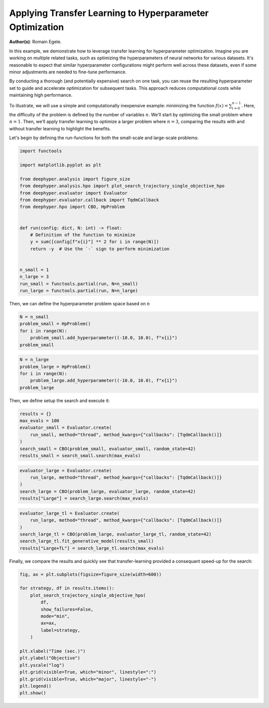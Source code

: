 
.. DO NOT EDIT.
.. THIS FILE WAS AUTOMATICALLY GENERATED BY SPHINX-GALLERY.
.. TO MAKE CHANGES, EDIT THE SOURCE PYTHON FILE:
.. "examples/plot_transfer_learning_for_hpo.py"
.. LINE NUMBERS ARE GIVEN BELOW.

.. only:: html

    .. note::
        :class: sphx-glr-download-link-note

        :ref:`Go to the end <sphx_glr_download_examples_plot_transfer_learning_for_hpo.py>`
        to download the full example code.

.. rst-class:: sphx-glr-example-title

.. _sphx_glr_examples_plot_transfer_learning_for_hpo.py:


Applying Transfer Learning to Hyperparameter Optimization
=========================================================

**Author(s)**: Romain Egele.

In this example, we demonstrate how to leverage transfer learning for hyperparameter optimization. Imagine you are working on multiple related tasks, such as optimizing the hyperparameters of neural networks for various datasets. It's reasonable to expect that similar hyperparameter configurations might perform well across these datasets, even if some minor adjustments are needed to fine-tune performance.

By conducting a thorough (and potentially expensive) search on one task, you can reuse the resulting hyperparameter set to guide and accelerate optimization for subsequent tasks. This approach reduces computational costs while maintaining high performance.

To illustrate, we will use a simple and computationally inexpensive example: minimizing the function :math:`f(x) = \sum_{i=0}^
{n-1}`. Here, the difficulty of the problem is defined by the number of variables :math:`n`. We'll start by optimizing the small problem where :math:`n=1`. Then, we’ll apply transfer learning to optimize a larger problem where :math:`n=3`, comparing the results with and without transfer learning to highlight the benefits.

Let's begin by defining the run-functions for both the small-scale and large-scale problems:

.. GENERATED FROM PYTHON SOURCE LINES 19-41

.. code-block:: Python

    import functools

    import matplotlib.pyplot as plt

    from deephyper.analysis import figure_size
    from deephyper.analysis.hpo import plot_search_trajectory_single_objective_hpo
    from deephyper.evaluator import Evaluator
    from deephyper.evaluator.callback import TqdmCallback
    from deephyper.hpo import CBO, HpProblem


    def run(config: dict, N: int) -> float:
        # Definition of the function to minimize
        y = sum([config[f"x{i}"] ** 2 for i in range(N)])
        return -y  # Use the `-` sign to perform minimization


    n_small = 1
    n_large = 3
    run_small = functools.partial(run, N=n_small)
    run_large = functools.partial(run, N=n_large)








.. GENERATED FROM PYTHON SOURCE LINES 42-43

Then, we can define the hyperparameter problem space based on :math:`n`

.. GENERATED FROM PYTHON SOURCE LINES 43-50

.. code-block:: Python


    N = n_small
    problem_small = HpProblem()
    for i in range(N):
        problem_small.add_hyperparameter((-10.0, 10.0), f"x{i}")
    problem_small





.. rst-class:: sphx-glr-script-out

 .. code-block:: none


    Configuration space object:
      Hyperparameters:
        x0, Type: UniformFloat, Range: [-10.0, 10.0], Default: 0.0




.. GENERATED FROM PYTHON SOURCE LINES 51-58

.. code-block:: Python


    N = n_large
    problem_large = HpProblem()
    for i in range(N):
        problem_large.add_hyperparameter((-10.0, 10.0), f"x{i}")
    problem_large





.. rst-class:: sphx-glr-script-out

 .. code-block:: none


    Configuration space object:
      Hyperparameters:
        x0, Type: UniformFloat, Range: [-10.0, 10.0], Default: 0.0
        x1, Type: UniformFloat, Range: [-10.0, 10.0], Default: 0.0
        x2, Type: UniformFloat, Range: [-10.0, 10.0], Default: 0.0




.. GENERATED FROM PYTHON SOURCE LINES 59-60

Then, we define setup the search and execute it:

.. GENERATED FROM PYTHON SOURCE LINES 60-69

.. code-block:: Python


    results = {}
    max_evals = 100
    evaluator_small = Evaluator.create(
        run_small, method="thread", method_kwargs={"callbacks": [TqdmCallback()]}
    )
    search_small = CBO(problem_small, evaluator_small, random_state=42)
    results_small = search_small.search(max_evals)





.. rst-class:: sphx-glr-script-out

 .. code-block:: none


      0%|          | 0/100 [00:00<?, ?it/s]
      1%|          | 1/100 [00:00<00:00, 39945.75it/s, failures=0, objective=-3.23]
      2%|▏         | 2/100 [00:00<00:00, 390.62it/s, failures=0, objective=-3.23]  
      3%|▎         | 3/100 [00:00<00:00, 301.99it/s, failures=0, objective=-1.22]
      4%|▍         | 4/100 [00:00<00:00, 267.70it/s, failures=0, objective=-1.22]
      5%|▌         | 5/100 [00:00<00:00, 251.28it/s, failures=0, objective=-1.22]
      6%|▌         | 6/100 [00:00<00:00, 236.58it/s, failures=0, objective=-1.22]
      7%|▋         | 7/100 [00:00<00:00, 226.83it/s, failures=0, objective=-1.22]
      8%|▊         | 8/100 [00:00<00:00, 220.11it/s, failures=0, objective=-0.754]
      9%|▉         | 9/100 [00:00<00:00, 217.10it/s, failures=0, objective=-0.754]
     10%|█         | 10/100 [00:00<00:00, 215.33it/s, failures=0, objective=-0.754]
     11%|█         | 11/100 [00:00<00:01, 86.58it/s, failures=0, objective=-0.754] 
     11%|█         | 11/100 [00:00<00:01, 86.58it/s, failures=0, objective=-0.754]
     12%|█▏        | 12/100 [00:00<00:01, 86.58it/s, failures=0, objective=-0.754]
     13%|█▎        | 13/100 [00:00<00:01, 86.58it/s, failures=0, objective=-0.26] 
     14%|█▍        | 14/100 [00:00<00:00, 86.58it/s, failures=0, objective=-0.0145]
     15%|█▌        | 15/100 [00:00<00:00, 86.58it/s, failures=0, objective=-0.0145]
     16%|█▌        | 16/100 [00:00<00:00, 86.58it/s, failures=0, objective=-0.0145]
     17%|█▋        | 17/100 [00:00<00:00, 86.58it/s, failures=0, objective=-0.0145]
     18%|█▊        | 18/100 [00:00<00:00, 86.58it/s, failures=0, objective=-0.0145]
     19%|█▉        | 19/100 [00:00<00:00, 86.58it/s, failures=0, objective=-0.00148]
     20%|██        | 20/100 [00:00<00:04, 19.86it/s, failures=0, objective=-0.00148]
     20%|██        | 20/100 [00:00<00:04, 19.86it/s, failures=0, objective=-0.000458]
     21%|██        | 21/100 [00:00<00:03, 19.86it/s, failures=0, objective=-0.000458]
     22%|██▏       | 22/100 [00:01<00:03, 19.86it/s, failures=0, objective=-0.000458]
     23%|██▎       | 23/100 [00:01<00:03, 19.86it/s, failures=0, objective=-0.000103]
     24%|██▍       | 24/100 [00:01<00:03, 19.86it/s, failures=0, objective=-1.04e-6] 
     25%|██▌       | 25/100 [00:01<00:04, 16.62it/s, failures=0, objective=-1.04e-6]
     25%|██▌       | 25/100 [00:01<00:04, 16.62it/s, failures=0, objective=-1.04e-6]
     26%|██▌       | 26/100 [00:01<00:04, 16.62it/s, failures=0, objective=-1.04e-6]
     27%|██▋       | 27/100 [00:01<00:04, 16.62it/s, failures=0, objective=-1.04e-6]
     28%|██▊       | 28/100 [00:01<00:04, 14.77it/s, failures=0, objective=-1.04e-6]
     28%|██▊       | 28/100 [00:01<00:04, 14.77it/s, failures=0, objective=-1.04e-6]
     29%|██▉       | 29/100 [00:01<00:04, 14.77it/s, failures=0, objective=-5.73e-9]
     30%|███       | 30/100 [00:01<00:04, 14.77it/s, failures=0, objective=-5.73e-9]
     31%|███       | 31/100 [00:01<00:04, 14.02it/s, failures=0, objective=-5.73e-9]
     31%|███       | 31/100 [00:01<00:04, 14.02it/s, failures=0, objective=-5.73e-9]
     32%|███▏      | 32/100 [00:01<00:04, 14.02it/s, failures=0, objective=-5.73e-9]
     33%|███▎      | 33/100 [00:02<00:04, 13.59it/s, failures=0, objective=-5.73e-9]
     33%|███▎      | 33/100 [00:02<00:04, 13.59it/s, failures=0, objective=-5.73e-9]
     34%|███▍      | 34/100 [00:02<00:04, 13.59it/s, failures=0, objective=-5.73e-9]
     35%|███▌      | 35/100 [00:02<00:04, 13.22it/s, failures=0, objective=-5.73e-9]
     35%|███▌      | 35/100 [00:02<00:04, 13.22it/s, failures=0, objective=-5.73e-9]
     36%|███▌      | 36/100 [00:02<00:04, 13.22it/s, failures=0, objective=-5.73e-9]
     37%|███▋      | 37/100 [00:02<00:04, 12.91it/s, failures=0, objective=-5.73e-9]
     37%|███▋      | 37/100 [00:02<00:04, 12.91it/s, failures=0, objective=-5.73e-9]
     38%|███▊      | 38/100 [00:02<00:04, 12.91it/s, failures=0, objective=-5.73e-9]
     39%|███▉      | 39/100 [00:02<00:04, 12.66it/s, failures=0, objective=-5.73e-9]
     39%|███▉      | 39/100 [00:02<00:04, 12.66it/s, failures=0, objective=-5.73e-9]
     40%|████      | 40/100 [00:02<00:04, 12.66it/s, failures=0, objective=-5.73e-9]
     41%|████      | 41/100 [00:02<00:04, 12.26it/s, failures=0, objective=-5.73e-9]
     41%|████      | 41/100 [00:02<00:04, 12.26it/s, failures=0, objective=-5.73e-9]
     42%|████▏     | 42/100 [00:02<00:04, 12.26it/s, failures=0, objective=-5.73e-9]
     43%|████▎     | 43/100 [00:02<00:04, 12.10it/s, failures=0, objective=-5.73e-9]
     43%|████▎     | 43/100 [00:02<00:04, 12.10it/s, failures=0, objective=-5.73e-9]
     44%|████▍     | 44/100 [00:02<00:04, 12.10it/s, failures=0, objective=-5.73e-9]
     45%|████▌     | 45/100 [00:03<00:04, 12.09it/s, failures=0, objective=-5.73e-9]
     45%|████▌     | 45/100 [00:03<00:04, 12.09it/s, failures=0, objective=-5.73e-9]
     46%|████▌     | 46/100 [00:03<00:04, 12.09it/s, failures=0, objective=-5.73e-9]
     47%|████▋     | 47/100 [00:03<00:04, 11.98it/s, failures=0, objective=-5.73e-9]
     47%|████▋     | 47/100 [00:03<00:04, 11.98it/s, failures=0, objective=-6.91e-10]
     48%|████▊     | 48/100 [00:03<00:04, 11.98it/s, failures=0, objective=-6.91e-10]
     49%|████▉     | 49/100 [00:03<00:04, 11.96it/s, failures=0, objective=-6.91e-10]
     49%|████▉     | 49/100 [00:03<00:04, 11.96it/s, failures=0, objective=-6.91e-10]
     50%|█████     | 50/100 [00:03<00:04, 11.96it/s, failures=0, objective=-6.91e-10]
     51%|█████     | 51/100 [00:03<00:04, 11.37it/s, failures=0, objective=-6.91e-10]
     51%|█████     | 51/100 [00:03<00:04, 11.37it/s, failures=0, objective=-6.91e-10]
     52%|█████▏    | 52/100 [00:03<00:04, 11.37it/s, failures=0, objective=-6.91e-10]
     53%|█████▎    | 53/100 [00:03<00:04, 11.53it/s, failures=0, objective=-6.91e-10]
     53%|█████▎    | 53/100 [00:03<00:04, 11.53it/s, failures=0, objective=-6.91e-10]
     54%|█████▍    | 54/100 [00:03<00:03, 11.53it/s, failures=0, objective=-6.91e-10]
     55%|█████▌    | 55/100 [00:03<00:03, 11.61it/s, failures=0, objective=-6.91e-10]
     55%|█████▌    | 55/100 [00:03<00:03, 11.61it/s, failures=0, objective=-6.91e-10]
     56%|█████▌    | 56/100 [00:03<00:03, 11.61it/s, failures=0, objective=-6.91e-10]
     57%|█████▋    | 57/100 [00:04<00:03, 11.67it/s, failures=0, objective=-6.91e-10]
     57%|█████▋    | 57/100 [00:04<00:03, 11.67it/s, failures=0, objective=-6.91e-10]
     58%|█████▊    | 58/100 [00:04<00:03, 11.67it/s, failures=0, objective=-6.91e-10]
     59%|█████▉    | 59/100 [00:04<00:03, 11.74it/s, failures=0, objective=-6.91e-10]
     59%|█████▉    | 59/100 [00:04<00:03, 11.74it/s, failures=0, objective=-6.91e-10]
     60%|██████    | 60/100 [00:04<00:03, 11.74it/s, failures=0, objective=-6.91e-10]
     61%|██████    | 61/100 [00:04<00:03, 11.77it/s, failures=0, objective=-6.91e-10]
     61%|██████    | 61/100 [00:04<00:03, 11.77it/s, failures=0, objective=-6.91e-10]
     62%|██████▏   | 62/100 [00:04<00:03, 11.77it/s, failures=0, objective=-6.91e-10]
     63%|██████▎   | 63/100 [00:04<00:03, 11.81it/s, failures=0, objective=-6.91e-10]
     63%|██████▎   | 63/100 [00:04<00:03, 11.81it/s, failures=0, objective=-6.91e-10]
     64%|██████▍   | 64/100 [00:04<00:03, 11.81it/s, failures=0, objective=-6.91e-10]
     65%|██████▌   | 65/100 [00:04<00:03, 11.23it/s, failures=0, objective=-6.91e-10]
     65%|██████▌   | 65/100 [00:04<00:03, 11.23it/s, failures=0, objective=-6.91e-10]
     66%|██████▌   | 66/100 [00:04<00:03, 11.23it/s, failures=0, objective=-6.91e-10]
     67%|██████▋   | 67/100 [00:05<00:03, 10.01it/s, failures=0, objective=-6.91e-10]
     67%|██████▋   | 67/100 [00:05<00:03, 10.01it/s, failures=0, objective=-6.91e-10]
     68%|██████▊   | 68/100 [00:05<00:03, 10.01it/s, failures=0, objective=-6.91e-10]
     69%|██████▉   | 69/100 [00:05<00:03, 10.25it/s, failures=0, objective=-6.91e-10]
     69%|██████▉   | 69/100 [00:05<00:03, 10.25it/s, failures=0, objective=-6.91e-10]
     70%|███████   | 70/100 [00:05<00:02, 10.25it/s, failures=0, objective=-6.91e-10]
     71%|███████   | 71/100 [00:05<00:02, 10.16it/s, failures=0, objective=-6.91e-10]
     71%|███████   | 71/100 [00:05<00:02, 10.16it/s, failures=0, objective=-6.91e-10]
     72%|███████▏  | 72/100 [00:05<00:02, 10.16it/s, failures=0, objective=-6.91e-10]
     73%|███████▎  | 73/100 [00:05<00:02,  9.73it/s, failures=0, objective=-6.91e-10]
     73%|███████▎  | 73/100 [00:05<00:02,  9.73it/s, failures=0, objective=-6.91e-10]
     74%|███████▍  | 74/100 [00:05<00:02,  9.73it/s, failures=0, objective=-6.91e-10]
     75%|███████▌  | 75/100 [00:05<00:02, 10.19it/s, failures=0, objective=-6.91e-10]
     75%|███████▌  | 75/100 [00:05<00:02, 10.19it/s, failures=0, objective=-6.91e-10]
     76%|███████▌  | 76/100 [00:05<00:02, 10.19it/s, failures=0, objective=-6.91e-10]
     77%|███████▋  | 77/100 [00:05<00:02, 10.56it/s, failures=0, objective=-6.91e-10]
     77%|███████▋  | 77/100 [00:05<00:02, 10.56it/s, failures=0, objective=-6.91e-10]
     78%|███████▊  | 78/100 [00:06<00:02, 10.56it/s, failures=0, objective=-6.91e-10]
     79%|███████▉  | 79/100 [00:06<00:01, 10.81it/s, failures=0, objective=-6.91e-10]
     79%|███████▉  | 79/100 [00:06<00:01, 10.81it/s, failures=0, objective=-6.91e-10]
     80%|████████  | 80/100 [00:06<00:01, 10.81it/s, failures=0, objective=-6.91e-10]
     81%|████████  | 81/100 [00:06<00:01, 11.03it/s, failures=0, objective=-6.91e-10]
     81%|████████  | 81/100 [00:06<00:01, 11.03it/s, failures=0, objective=-6.91e-10]
     82%|████████▏ | 82/100 [00:06<00:01, 11.03it/s, failures=0, objective=-6.91e-10]
     83%|████████▎ | 83/100 [00:06<00:01, 11.09it/s, failures=0, objective=-6.91e-10]
     83%|████████▎ | 83/100 [00:06<00:01, 11.09it/s, failures=0, objective=-6.91e-10]
     84%|████████▍ | 84/100 [00:06<00:01, 11.09it/s, failures=0, objective=-6.91e-10]
     85%|████████▌ | 85/100 [00:06<00:01, 11.24it/s, failures=0, objective=-6.91e-10]
     85%|████████▌ | 85/100 [00:06<00:01, 11.24it/s, failures=0, objective=-6.91e-10]
     86%|████████▌ | 86/100 [00:06<00:01, 11.24it/s, failures=0, objective=-6.91e-10]
     87%|████████▋ | 87/100 [00:06<00:01, 11.24it/s, failures=0, objective=-6.91e-10]
     87%|████████▋ | 87/100 [00:06<00:01, 11.24it/s, failures=0, objective=-6.91e-10]
     88%|████████▊ | 88/100 [00:06<00:01, 11.24it/s, failures=0, objective=-6.91e-10]
     89%|████████▉ | 89/100 [00:07<00:00, 11.36it/s, failures=0, objective=-6.91e-10]
     89%|████████▉ | 89/100 [00:07<00:00, 11.36it/s, failures=0, objective=-6.91e-10]
     90%|█████████ | 90/100 [00:07<00:00, 11.36it/s, failures=0, objective=-6.91e-10]
     91%|█████████ | 91/100 [00:07<00:00, 11.37it/s, failures=0, objective=-6.91e-10]
     91%|█████████ | 91/100 [00:07<00:00, 11.37it/s, failures=0, objective=-6.91e-10]
     92%|█████████▏| 92/100 [00:07<00:00, 11.37it/s, failures=0, objective=-6.91e-10]
     93%|█████████▎| 93/100 [00:07<00:00, 11.45it/s, failures=0, objective=-6.91e-10]
     93%|█████████▎| 93/100 [00:07<00:00, 11.45it/s, failures=0, objective=-6.91e-10]
     94%|█████████▍| 94/100 [00:07<00:00, 11.45it/s, failures=0, objective=-6.91e-10]
     95%|█████████▌| 95/100 [00:07<00:00, 11.58it/s, failures=0, objective=-6.91e-10]
     95%|█████████▌| 95/100 [00:07<00:00, 11.58it/s, failures=0, objective=-6.91e-10]
     96%|█████████▌| 96/100 [00:07<00:00, 11.58it/s, failures=0, objective=-6.91e-10]
     97%|█████████▋| 97/100 [00:07<00:00, 11.53it/s, failures=0, objective=-6.91e-10]
     97%|█████████▋| 97/100 [00:07<00:00, 11.53it/s, failures=0, objective=-6.91e-10]
     98%|█████████▊| 98/100 [00:07<00:00, 11.53it/s, failures=0, objective=-6.91e-10]
     99%|█████████▉| 99/100 [00:07<00:00, 11.59it/s, failures=0, objective=-6.91e-10]
     99%|█████████▉| 99/100 [00:07<00:00, 11.59it/s, failures=0, objective=-6.91e-10]
    100%|██████████| 100/100 [00:07<00:00, 11.59it/s, failures=0, objective=-6.91e-10]



.. GENERATED FROM PYTHON SOURCE LINES 70-77

.. code-block:: Python


    evaluator_large = Evaluator.create(
        run_large, method="thread", method_kwargs={"callbacks": [TqdmCallback()]}
    )
    search_large = CBO(problem_large, evaluator_large, random_state=42)
    results["Large"] = search_large.search(max_evals)





.. rst-class:: sphx-glr-script-out

 .. code-block:: none



      0%|          | 0/100 [00:00<?, ?it/s]

      1%|          | 1/100 [00:00<00:00, 33288.13it/s, failures=0, objective=-50]

      2%|▏         | 2/100 [00:00<00:00, 165.62it/s, failures=0, objective=-50]  

      3%|▎         | 3/100 [00:00<00:00, 127.71it/s, failures=0, objective=-50]

      4%|▍         | 4/100 [00:00<00:00, 114.92it/s, failures=0, objective=-50]

      5%|▌         | 5/100 [00:00<00:00, 108.42it/s, failures=0, objective=-10.6]

      6%|▌         | 6/100 [00:00<00:00, 104.09it/s, failures=0, objective=-10.6]

      7%|▋         | 7/100 [00:00<00:00, 101.55it/s, failures=0, objective=-10.6]

      8%|▊         | 8/100 [00:00<00:00, 99.57it/s, failures=0, objective=-10.6] 

      9%|▉         | 9/100 [00:00<00:00, 98.17it/s, failures=0, objective=-10.6]

     10%|█         | 10/100 [00:00<00:00, 97.21it/s, failures=0, objective=-10.6]

     10%|█         | 10/100 [00:00<00:00, 97.21it/s, failures=0, objective=-10.6]

     11%|█         | 11/100 [00:00<00:00, 97.21it/s, failures=0, objective=-10.6]

     12%|█▏        | 12/100 [00:00<00:00, 97.21it/s, failures=0, objective=-10.6]

     13%|█▎        | 13/100 [00:00<00:00, 97.21it/s, failures=0, objective=-10.6]

     14%|█▍        | 14/100 [00:00<00:00, 97.21it/s, failures=0, objective=-10.6]

     15%|█▌        | 15/100 [00:00<00:00, 97.21it/s, failures=0, objective=-10.6]

     16%|█▌        | 16/100 [00:00<00:00, 97.21it/s, failures=0, objective=-10.6]

     17%|█▋        | 17/100 [00:00<00:00, 97.21it/s, failures=0, objective=-10.6]

     18%|█▊        | 18/100 [00:00<00:00, 97.21it/s, failures=0, objective=-10.6]

     19%|█▉        | 19/100 [00:00<00:00, 97.21it/s, failures=0, objective=-10.6]

     20%|██        | 20/100 [00:00<00:04, 17.56it/s, failures=0, objective=-10.6]

     20%|██        | 20/100 [00:00<00:04, 17.56it/s, failures=0, objective=-3.94]

     21%|██        | 21/100 [00:01<00:04, 17.56it/s, failures=0, objective=-3.94]

     22%|██▏       | 22/100 [00:01<00:04, 17.56it/s, failures=0, objective=-3.94]

     23%|██▎       | 23/100 [00:01<00:04, 17.56it/s, failures=0, objective=-3.94]

     24%|██▍       | 24/100 [00:01<00:04, 17.56it/s, failures=0, objective=-1.07]

     25%|██▌       | 25/100 [00:01<00:05, 14.67it/s, failures=0, objective=-1.07]

     25%|██▌       | 25/100 [00:01<00:05, 14.67it/s, failures=0, objective=-1.07]

     26%|██▌       | 26/100 [00:01<00:05, 14.67it/s, failures=0, objective=-1.07]

     27%|██▋       | 27/100 [00:01<00:04, 14.67it/s, failures=0, objective=-1.07]

     28%|██▊       | 28/100 [00:01<00:04, 14.67it/s, failures=0, objective=-1.07]

     29%|██▉       | 29/100 [00:01<00:05, 13.17it/s, failures=0, objective=-1.07]

     29%|██▉       | 29/100 [00:01<00:05, 13.17it/s, failures=0, objective=-1.07]

     30%|███       | 30/100 [00:01<00:05, 13.17it/s, failures=0, objective=-1.07]

     31%|███       | 31/100 [00:02<00:05, 13.17it/s, failures=0, objective=-1.07]

     32%|███▏      | 32/100 [00:02<00:05, 11.77it/s, failures=0, objective=-1.07]

     32%|███▏      | 32/100 [00:02<00:05, 11.77it/s, failures=0, objective=-1.07]

     33%|███▎      | 33/100 [00:02<00:05, 11.77it/s, failures=0, objective=-1.07]

     34%|███▍      | 34/100 [00:02<00:05, 11.38it/s, failures=0, objective=-1.07]

     34%|███▍      | 34/100 [00:02<00:05, 11.38it/s, failures=0, objective=-1.07]

     35%|███▌      | 35/100 [00:02<00:05, 11.38it/s, failures=0, objective=-1.07]

     36%|███▌      | 36/100 [00:02<00:05, 11.00it/s, failures=0, objective=-1.07]

     36%|███▌      | 36/100 [00:02<00:05, 11.00it/s, failures=0, objective=-1.07]

     37%|███▋      | 37/100 [00:02<00:05, 11.00it/s, failures=0, objective=-1.07]

     38%|███▊      | 38/100 [00:02<00:05, 10.71it/s, failures=0, objective=-1.07]

     38%|███▊      | 38/100 [00:02<00:05, 10.71it/s, failures=0, objective=-1.07]

     39%|███▉      | 39/100 [00:02<00:05, 10.71it/s, failures=0, objective=-1.07]

     40%|████      | 40/100 [00:03<00:05, 10.42it/s, failures=0, objective=-1.07]

     40%|████      | 40/100 [00:03<00:05, 10.42it/s, failures=0, objective=-1.07]

     41%|████      | 41/100 [00:03<00:05, 10.42it/s, failures=0, objective=-1.07]

     42%|████▏     | 42/100 [00:03<00:06,  9.44it/s, failures=0, objective=-1.07]

     42%|████▏     | 42/100 [00:03<00:06,  9.44it/s, failures=0, objective=-1.07]

     43%|████▎     | 43/100 [00:03<00:06,  9.44it/s, failures=0, objective=-1.07]

     44%|████▍     | 44/100 [00:03<00:06,  9.31it/s, failures=0, objective=-1.07]

     44%|████▍     | 44/100 [00:03<00:06,  9.31it/s, failures=0, objective=-1.07]

     45%|████▌     | 45/100 [00:03<00:05,  9.28it/s, failures=0, objective=-1.07]

     45%|████▌     | 45/100 [00:03<00:05,  9.28it/s, failures=0, objective=-0.174]

     46%|████▌     | 46/100 [00:03<00:05,  9.26it/s, failures=0, objective=-0.174]

     46%|████▌     | 46/100 [00:03<00:05,  9.26it/s, failures=0, objective=-0.174]

     47%|████▋     | 47/100 [00:03<00:05,  9.25it/s, failures=0, objective=-0.174]

     47%|████▋     | 47/100 [00:03<00:05,  9.25it/s, failures=0, objective=-0.174]

     48%|████▊     | 48/100 [00:03<00:05,  9.23it/s, failures=0, objective=-0.174]

     48%|████▊     | 48/100 [00:03<00:05,  9.23it/s, failures=0, objective=-0.174]

     49%|████▉     | 49/100 [00:04<00:05,  9.21it/s, failures=0, objective=-0.174]

     49%|████▉     | 49/100 [00:04<00:05,  9.21it/s, failures=0, objective=-0.174]

     50%|█████     | 50/100 [00:04<00:05,  9.21it/s, failures=0, objective=-0.174]

     50%|█████     | 50/100 [00:04<00:05,  9.21it/s, failures=0, objective=-0.174]

     51%|█████     | 51/100 [00:04<00:05,  9.23it/s, failures=0, objective=-0.174]

     51%|█████     | 51/100 [00:04<00:05,  9.23it/s, failures=0, objective=-0.174]

     52%|█████▏    | 52/100 [00:04<00:05,  9.20it/s, failures=0, objective=-0.174]

     52%|█████▏    | 52/100 [00:04<00:05,  9.20it/s, failures=0, objective=-0.174]

     53%|█████▎    | 53/100 [00:04<00:05,  9.21it/s, failures=0, objective=-0.174]

     53%|█████▎    | 53/100 [00:04<00:05,  9.21it/s, failures=0, objective=-0.174]

     54%|█████▍    | 54/100 [00:04<00:05,  9.20it/s, failures=0, objective=-0.174]

     54%|█████▍    | 54/100 [00:04<00:05,  9.20it/s, failures=0, objective=-0.174]

     55%|█████▌    | 55/100 [00:04<00:04,  9.15it/s, failures=0, objective=-0.174]

     55%|█████▌    | 55/100 [00:04<00:04,  9.15it/s, failures=0, objective=-0.174]

     56%|█████▌    | 56/100 [00:04<00:04,  9.13it/s, failures=0, objective=-0.174]

     56%|█████▌    | 56/100 [00:04<00:04,  9.13it/s, failures=0, objective=-0.174]

     57%|█████▋    | 57/100 [00:04<00:04,  9.17it/s, failures=0, objective=-0.174]

     57%|█████▋    | 57/100 [00:04<00:04,  9.17it/s, failures=0, objective=-0.174]

     58%|█████▊    | 58/100 [00:05<00:04,  9.14it/s, failures=0, objective=-0.174]

     58%|█████▊    | 58/100 [00:05<00:04,  9.14it/s, failures=0, objective=-0.174]

     59%|█████▉    | 59/100 [00:05<00:04,  9.11it/s, failures=0, objective=-0.174]

     59%|█████▉    | 59/100 [00:05<00:04,  9.11it/s, failures=0, objective=-0.174]

     60%|██████    | 60/100 [00:05<00:04,  9.12it/s, failures=0, objective=-0.174]

     60%|██████    | 60/100 [00:05<00:04,  9.12it/s, failures=0, objective=-0.174]

     61%|██████    | 61/100 [00:05<00:04,  9.12it/s, failures=0, objective=-0.174]

     61%|██████    | 61/100 [00:05<00:04,  9.12it/s, failures=0, objective=-0.174]

     62%|██████▏   | 62/100 [00:05<00:04,  9.04it/s, failures=0, objective=-0.174]

     62%|██████▏   | 62/100 [00:05<00:04,  9.04it/s, failures=0, objective=-0.174]

     63%|██████▎   | 63/100 [00:05<00:04,  9.02it/s, failures=0, objective=-0.174]

     63%|██████▎   | 63/100 [00:05<00:04,  9.02it/s, failures=0, objective=-0.174]

     64%|██████▍   | 64/100 [00:05<00:03,  9.05it/s, failures=0, objective=-0.174]

     64%|██████▍   | 64/100 [00:05<00:03,  9.05it/s, failures=0, objective=-0.174]

     65%|██████▌   | 65/100 [00:05<00:03,  9.04it/s, failures=0, objective=-0.174]

     65%|██████▌   | 65/100 [00:05<00:03,  9.04it/s, failures=0, objective=-0.174]

     66%|██████▌   | 66/100 [00:05<00:03,  9.04it/s, failures=0, objective=-0.174]

     66%|██████▌   | 66/100 [00:05<00:03,  9.04it/s, failures=0, objective=-0.174]

     67%|██████▋   | 67/100 [00:06<00:03,  9.06it/s, failures=0, objective=-0.174]

     67%|██████▋   | 67/100 [00:06<00:03,  9.06it/s, failures=0, objective=-0.174]

     68%|██████▊   | 68/100 [00:06<00:03,  9.05it/s, failures=0, objective=-0.174]

     68%|██████▊   | 68/100 [00:06<00:03,  9.05it/s, failures=0, objective=-0.174]

     69%|██████▉   | 69/100 [00:06<00:03,  9.03it/s, failures=0, objective=-0.174]

     69%|██████▉   | 69/100 [00:06<00:03,  9.03it/s, failures=0, objective=-0.174]

     70%|███████   | 70/100 [00:06<00:03,  9.04it/s, failures=0, objective=-0.174]

     70%|███████   | 70/100 [00:06<00:03,  9.04it/s, failures=0, objective=-0.174]

     71%|███████   | 71/100 [00:06<00:03,  9.05it/s, failures=0, objective=-0.174]

     71%|███████   | 71/100 [00:06<00:03,  9.05it/s, failures=0, objective=-0.174]

     72%|███████▏  | 72/100 [00:06<00:03,  9.03it/s, failures=0, objective=-0.174]

     72%|███████▏  | 72/100 [00:06<00:03,  9.03it/s, failures=0, objective=-0.174]

     73%|███████▎  | 73/100 [00:06<00:02,  9.00it/s, failures=0, objective=-0.174]

     73%|███████▎  | 73/100 [00:06<00:02,  9.00it/s, failures=0, objective=-0.174]

     74%|███████▍  | 74/100 [00:06<00:02,  9.00it/s, failures=0, objective=-0.174]

     74%|███████▍  | 74/100 [00:06<00:02,  9.00it/s, failures=0, objective=-0.174]

     75%|███████▌  | 75/100 [00:06<00:02,  8.99it/s, failures=0, objective=-0.174]

     75%|███████▌  | 75/100 [00:06<00:02,  8.99it/s, failures=0, objective=-0.158]

     76%|███████▌  | 76/100 [00:07<00:02,  8.92it/s, failures=0, objective=-0.158]

     76%|███████▌  | 76/100 [00:07<00:02,  8.92it/s, failures=0, objective=-0.158]

     77%|███████▋  | 77/100 [00:07<00:02,  8.90it/s, failures=0, objective=-0.158]

     77%|███████▋  | 77/100 [00:07<00:02,  8.90it/s, failures=0, objective=-0.113]

     78%|███████▊  | 78/100 [00:07<00:02,  8.87it/s, failures=0, objective=-0.113]

     78%|███████▊  | 78/100 [00:07<00:02,  8.87it/s, failures=0, objective=-0.113]

     79%|███████▉  | 79/100 [00:07<00:02,  8.89it/s, failures=0, objective=-0.113]

     79%|███████▉  | 79/100 [00:07<00:02,  8.89it/s, failures=0, objective=-0.113]

     80%|████████  | 80/100 [00:07<00:02,  8.87it/s, failures=0, objective=-0.113]

     80%|████████  | 80/100 [00:07<00:02,  8.87it/s, failures=0, objective=-0.113]

     81%|████████  | 81/100 [00:07<00:02,  8.89it/s, failures=0, objective=-0.113]

     81%|████████  | 81/100 [00:07<00:02,  8.89it/s, failures=0, objective=-0.113]

     82%|████████▏ | 82/100 [00:07<00:02,  8.91it/s, failures=0, objective=-0.113]

     82%|████████▏ | 82/100 [00:07<00:02,  8.91it/s, failures=0, objective=-0.113]

     83%|████████▎ | 83/100 [00:07<00:01,  8.89it/s, failures=0, objective=-0.113]

     83%|████████▎ | 83/100 [00:07<00:01,  8.89it/s, failures=0, objective=-0.113]

     84%|████████▍ | 84/100 [00:07<00:01,  8.86it/s, failures=0, objective=-0.113]

     84%|████████▍ | 84/100 [00:07<00:01,  8.86it/s, failures=0, objective=-0.113]

     85%|████████▌ | 85/100 [00:08<00:01,  8.83it/s, failures=0, objective=-0.113]

     85%|████████▌ | 85/100 [00:08<00:01,  8.83it/s, failures=0, objective=-0.113]

     86%|████████▌ | 86/100 [00:08<00:01,  7.73it/s, failures=0, objective=-0.113]

     86%|████████▌ | 86/100 [00:08<00:01,  7.73it/s, failures=0, objective=-0.113]

     87%|████████▋ | 87/100 [00:08<00:01,  7.97it/s, failures=0, objective=-0.113]

     87%|████████▋ | 87/100 [00:08<00:01,  7.97it/s, failures=0, objective=-0.113]

     88%|████████▊ | 88/100 [00:08<00:01,  8.21it/s, failures=0, objective=-0.113]

     88%|████████▊ | 88/100 [00:08<00:01,  8.21it/s, failures=0, objective=-0.113]

     89%|████████▉ | 89/100 [00:08<00:01,  8.41it/s, failures=0, objective=-0.113]

     89%|████████▉ | 89/100 [00:08<00:01,  8.41it/s, failures=0, objective=-0.113]

     90%|█████████ | 90/100 [00:08<00:01,  8.55it/s, failures=0, objective=-0.113]

     90%|█████████ | 90/100 [00:08<00:01,  8.55it/s, failures=0, objective=-0.113]

     91%|█████████ | 91/100 [00:08<00:01,  8.66it/s, failures=0, objective=-0.113]

     91%|█████████ | 91/100 [00:08<00:01,  8.66it/s, failures=0, objective=-0.113]

     92%|█████████▏| 92/100 [00:08<00:00,  8.72it/s, failures=0, objective=-0.113]

     92%|█████████▏| 92/100 [00:08<00:00,  8.72it/s, failures=0, objective=-0.0033]

     93%|█████████▎| 93/100 [00:09<00:00,  8.72it/s, failures=0, objective=-0.0033]

     93%|█████████▎| 93/100 [00:09<00:00,  8.72it/s, failures=0, objective=-0.0033]

     94%|█████████▍| 94/100 [00:09<00:00,  8.71it/s, failures=0, objective=-0.0033]

     94%|█████████▍| 94/100 [00:09<00:00,  8.71it/s, failures=0, objective=-0.0033]

     95%|█████████▌| 95/100 [00:09<00:00,  8.76it/s, failures=0, objective=-0.0033]

     95%|█████████▌| 95/100 [00:09<00:00,  8.76it/s, failures=0, objective=-0.0033]

     96%|█████████▌| 96/100 [00:09<00:00,  8.79it/s, failures=0, objective=-0.0033]

     96%|█████████▌| 96/100 [00:09<00:00,  8.79it/s, failures=0, objective=-0.0033]

     97%|█████████▋| 97/100 [00:09<00:00,  8.83it/s, failures=0, objective=-0.0033]

     97%|█████████▋| 97/100 [00:09<00:00,  8.83it/s, failures=0, objective=-0.0033]

     98%|█████████▊| 98/100 [00:09<00:00,  8.81it/s, failures=0, objective=-0.0033]

     98%|█████████▊| 98/100 [00:09<00:00,  8.81it/s, failures=0, objective=-0.0033]

     99%|█████████▉| 99/100 [00:09<00:00,  7.75it/s, failures=0, objective=-0.0033]

     99%|█████████▉| 99/100 [00:09<00:00,  7.75it/s, failures=0, objective=-0.0033]

    100%|██████████| 100/100 [00:09<00:00,  8.03it/s, failures=0, objective=-0.0033]

    100%|██████████| 100/100 [00:09<00:00,  8.03it/s, failures=0, objective=-0.0033]



.. GENERATED FROM PYTHON SOURCE LINES 78-86

.. code-block:: Python


    evaluator_large_tl = Evaluator.create(
        run_large, method="thread", method_kwargs={"callbacks": [TqdmCallback()]}
    )
    search_large_tl = CBO(problem_large, evaluator_large_tl, random_state=42)
    search_large_tl.fit_generative_model(results_small)
    results["Large+TL"] = search_large_tl.search(max_evals)





.. rst-class:: sphx-glr-script-out

 .. code-block:: none

    /Users/romainegele/miniforge3/envs/dh-3.12-240724/lib/python3.12/site-packages/rdt/transformers/utils.py:12: DeprecationWarning: module 'sre_parse' is deprecated
      import sre_parse  # isort:skip



      0%|          | 0/100 [00:00<?, ?it/s]


      1%|          | 1/100 [00:00<00:00, 24385.49it/s, failures=0, objective=-58.7]


      2%|▏         | 2/100 [00:00<00:07, 13.58it/s, failures=0, objective=-58.7]   


      2%|▏         | 2/100 [00:00<00:07, 13.58it/s, failures=0, objective=-58.7]


      3%|▎         | 3/100 [00:00<00:07, 13.58it/s, failures=0, objective=-58.7]


      4%|▍         | 4/100 [00:00<00:11,  8.43it/s, failures=0, objective=-58.7]


      4%|▍         | 4/100 [00:00<00:11,  8.43it/s, failures=0, objective=-30.2]


      5%|▌         | 5/100 [00:00<00:12,  7.70it/s, failures=0, objective=-30.2]


      5%|▌         | 5/100 [00:00<00:12,  7.70it/s, failures=0, objective=-30.2]


      6%|▌         | 6/100 [00:00<00:12,  7.36it/s, failures=0, objective=-30.2]


      6%|▌         | 6/100 [00:00<00:12,  7.36it/s, failures=0, objective=-30.2]


      7%|▋         | 7/100 [00:00<00:12,  7.17it/s, failures=0, objective=-30.2]


      7%|▋         | 7/100 [00:00<00:12,  7.17it/s, failures=0, objective=-30.2]


      8%|▊         | 8/100 [00:01<00:13,  7.01it/s, failures=0, objective=-30.2]


      8%|▊         | 8/100 [00:01<00:13,  7.01it/s, failures=0, objective=-30.2]


      9%|▉         | 9/100 [00:01<00:13,  6.91it/s, failures=0, objective=-30.2]


      9%|▉         | 9/100 [00:01<00:13,  6.91it/s, failures=0, objective=-30.2]


     10%|█         | 10/100 [00:01<00:13,  6.81it/s, failures=0, objective=-30.2]


     10%|█         | 10/100 [00:01<00:13,  6.81it/s, failures=0, objective=-1.84]


     11%|█         | 11/100 [00:01<00:15,  5.87it/s, failures=0, objective=-1.84]


     11%|█         | 11/100 [00:01<00:15,  5.87it/s, failures=0, objective=-1.84]


     12%|█▏        | 12/100 [00:01<00:16,  5.32it/s, failures=0, objective=-1.84]


     12%|█▏        | 12/100 [00:01<00:16,  5.32it/s, failures=0, objective=-1.84]


     13%|█▎        | 13/100 [00:02<00:17,  5.00it/s, failures=0, objective=-1.84]


     13%|█▎        | 13/100 [00:02<00:17,  5.00it/s, failures=0, objective=-1.84]


     14%|█▍        | 14/100 [00:02<00:17,  4.80it/s, failures=0, objective=-1.84]


     14%|█▍        | 14/100 [00:02<00:17,  4.80it/s, failures=0, objective=-1.58]


     15%|█▌        | 15/100 [00:02<00:18,  4.63it/s, failures=0, objective=-1.58]


     15%|█▌        | 15/100 [00:02<00:18,  4.63it/s, failures=0, objective=-1.58]


     16%|█▌        | 16/100 [00:02<00:18,  4.53it/s, failures=0, objective=-1.58]


     16%|█▌        | 16/100 [00:02<00:18,  4.53it/s, failures=0, objective=-0.142]


     17%|█▋        | 17/100 [00:03<00:22,  3.72it/s, failures=0, objective=-0.142]


     17%|█▋        | 17/100 [00:03<00:22,  3.72it/s, failures=0, objective=-0.142]


     18%|█▊        | 18/100 [00:03<00:21,  3.83it/s, failures=0, objective=-0.142]


     18%|█▊        | 18/100 [00:03<00:21,  3.83it/s, failures=0, objective=-0.142]


     19%|█▉        | 19/100 [00:03<00:20,  3.90it/s, failures=0, objective=-0.142]


     19%|█▉        | 19/100 [00:03<00:20,  3.90it/s, failures=0, objective=-0.142]


     20%|██        | 20/100 [00:03<00:20,  3.97it/s, failures=0, objective=-0.142]


     20%|██        | 20/100 [00:03<00:20,  3.97it/s, failures=0, objective=-0.142]


     21%|██        | 21/100 [00:04<00:19,  4.01it/s, failures=0, objective=-0.142]


     21%|██        | 21/100 [00:04<00:19,  4.01it/s, failures=0, objective=-0.142]


     22%|██▏       | 22/100 [00:04<00:19,  4.05it/s, failures=0, objective=-0.142]


     22%|██▏       | 22/100 [00:04<00:19,  4.05it/s, failures=0, objective=-0.142]
    100%|██████████| 100/100 [00:24<00:00, 11.59it/s, failures=0, objective=-6.91e-10]


     23%|██▎       | 23/100 [00:04<00:18,  4.06it/s, failures=0, objective=-0.142]


     23%|██▎       | 23/100 [00:04<00:18,  4.06it/s, failures=0, objective=-0.09] 


     24%|██▍       | 24/100 [00:04<00:19,  3.82it/s, failures=0, objective=-0.09]


     24%|██▍       | 24/100 [00:04<00:19,  3.82it/s, failures=0, objective=-0.09]


     25%|██▌       | 25/100 [00:05<00:19,  3.87it/s, failures=0, objective=-0.09]


     25%|██▌       | 25/100 [00:05<00:19,  3.87it/s, failures=0, objective=-0.09]


     26%|██▌       | 26/100 [00:05<00:18,  3.93it/s, failures=0, objective=-0.09]


     26%|██▌       | 26/100 [00:05<00:18,  3.93it/s, failures=0, objective=-0.0869]


     27%|██▋       | 27/100 [00:05<00:18,  3.97it/s, failures=0, objective=-0.0869]


     27%|██▋       | 27/100 [00:05<00:18,  3.97it/s, failures=0, objective=-0.0869]


     28%|██▊       | 28/100 [00:05<00:18,  4.00it/s, failures=0, objective=-0.0869]


     28%|██▊       | 28/100 [00:05<00:18,  4.00it/s, failures=0, objective=-0.0869]


     29%|██▉       | 29/100 [00:06<00:17,  4.04it/s, failures=0, objective=-0.0869]


     29%|██▉       | 29/100 [00:06<00:17,  4.04it/s, failures=0, objective=-0.0302]


     30%|███       | 30/100 [00:06<00:17,  4.07it/s, failures=0, objective=-0.0302]


     30%|███       | 30/100 [00:06<00:17,  4.07it/s, failures=0, objective=-0.0302]


     31%|███       | 31/100 [00:06<00:16,  4.07it/s, failures=0, objective=-0.0302]


     31%|███       | 31/100 [00:06<00:16,  4.07it/s, failures=0, objective=-0.0302]


     32%|███▏      | 32/100 [00:06<00:18,  3.63it/s, failures=0, objective=-0.0302]


     32%|███▏      | 32/100 [00:06<00:18,  3.63it/s, failures=0, objective=-0.0302]


     33%|███▎      | 33/100 [00:07<00:17,  3.75it/s, failures=0, objective=-0.0302]


     33%|███▎      | 33/100 [00:07<00:17,  3.75it/s, failures=0, objective=-0.0302]


     34%|███▍      | 34/100 [00:07<00:17,  3.84it/s, failures=0, objective=-0.0302]


     34%|███▍      | 34/100 [00:07<00:17,  3.84it/s, failures=0, objective=-0.0302]


     35%|███▌      | 35/100 [00:07<00:16,  3.90it/s, failures=0, objective=-0.0302]


     35%|███▌      | 35/100 [00:07<00:16,  3.90it/s, failures=0, objective=-0.000943]


     36%|███▌      | 36/100 [00:07<00:16,  3.95it/s, failures=0, objective=-0.000943]


     36%|███▌      | 36/100 [00:07<00:16,  3.95it/s, failures=0, objective=-0.000943]


     37%|███▋      | 37/100 [00:08<00:15,  3.96it/s, failures=0, objective=-0.000943]


     37%|███▋      | 37/100 [00:08<00:15,  3.96it/s, failures=0, objective=-0.000943]


     38%|███▊      | 38/100 [00:08<00:15,  3.99it/s, failures=0, objective=-0.000943]


     38%|███▊      | 38/100 [00:08<00:15,  3.99it/s, failures=0, objective=-0.000943]


     39%|███▉      | 39/100 [00:08<00:15,  4.01it/s, failures=0, objective=-0.000943]


     39%|███▉      | 39/100 [00:08<00:15,  4.01it/s, failures=0, objective=-0.000943]


     40%|████      | 40/100 [00:08<00:15,  3.87it/s, failures=0, objective=-0.000943]


     40%|████      | 40/100 [00:08<00:15,  3.87it/s, failures=0, objective=-0.000943]


     41%|████      | 41/100 [00:09<00:15,  3.92it/s, failures=0, objective=-0.000943]


     41%|████      | 41/100 [00:09<00:15,  3.92it/s, failures=0, objective=-0.000943]


     42%|████▏     | 42/100 [00:09<00:14,  3.95it/s, failures=0, objective=-0.000943]


     42%|████▏     | 42/100 [00:09<00:14,  3.95it/s, failures=0, objective=-0.000943]


     43%|████▎     | 43/100 [00:09<00:14,  3.98it/s, failures=0, objective=-0.000943]


     43%|████▎     | 43/100 [00:09<00:14,  3.98it/s, failures=0, objective=-0.000943]


     44%|████▍     | 44/100 [00:09<00:14,  4.00it/s, failures=0, objective=-0.000943]


     44%|████▍     | 44/100 [00:09<00:14,  4.00it/s, failures=0, objective=-0.000943]


     45%|████▌     | 45/100 [00:10<00:13,  4.01it/s, failures=0, objective=-0.000943]


     45%|████▌     | 45/100 [00:10<00:13,  4.01it/s, failures=0, objective=-0.000943]


     46%|████▌     | 46/100 [00:10<00:13,  3.97it/s, failures=0, objective=-0.000943]


     46%|████▌     | 46/100 [00:10<00:13,  3.97it/s, failures=0, objective=-0.000943]


     47%|████▋     | 47/100 [00:10<00:13,  3.84it/s, failures=0, objective=-0.000943]


     47%|████▋     | 47/100 [00:10<00:13,  3.84it/s, failures=0, objective=-0.000943]


     48%|████▊     | 48/100 [00:10<00:13,  3.88it/s, failures=0, objective=-0.000943]


     48%|████▊     | 48/100 [00:10<00:13,  3.88it/s, failures=0, objective=-0.000943]


     49%|████▉     | 49/100 [00:11<00:13,  3.91it/s, failures=0, objective=-0.000943]


     49%|████▉     | 49/100 [00:11<00:13,  3.91it/s, failures=0, objective=-0.000943]


     50%|█████     | 50/100 [00:11<00:12,  3.95it/s, failures=0, objective=-0.000943]


     50%|█████     | 50/100 [00:11<00:12,  3.95it/s, failures=0, objective=-0.000943]


     51%|█████     | 51/100 [00:11<00:12,  3.97it/s, failures=0, objective=-0.000943]


     51%|█████     | 51/100 [00:11<00:12,  3.97it/s, failures=0, objective=-0.000943]


     52%|█████▏    | 52/100 [00:11<00:12,  3.97it/s, failures=0, objective=-0.000943]


     52%|█████▏    | 52/100 [00:11<00:12,  3.97it/s, failures=0, objective=-0.000943]


     53%|█████▎    | 53/100 [00:12<00:11,  3.99it/s, failures=0, objective=-0.000943]


     53%|█████▎    | 53/100 [00:12<00:11,  3.99it/s, failures=0, objective=-0.000943]


     54%|█████▍    | 54/100 [00:12<00:11,  4.00it/s, failures=0, objective=-0.000943]


     54%|█████▍    | 54/100 [00:12<00:11,  4.00it/s, failures=0, objective=-0.000943]


     55%|█████▌    | 55/100 [00:12<00:11,  4.00it/s, failures=0, objective=-0.000943]


     55%|█████▌    | 55/100 [00:12<00:11,  4.00it/s, failures=0, objective=-0.000943]


     56%|█████▌    | 56/100 [00:12<00:10,  4.01it/s, failures=0, objective=-0.000943]


     56%|█████▌    | 56/100 [00:12<00:10,  4.01it/s, failures=0, objective=-0.000943]


     57%|█████▋    | 57/100 [00:13<00:10,  4.02it/s, failures=0, objective=-0.000943]


     57%|█████▋    | 57/100 [00:13<00:10,  4.02it/s, failures=0, objective=-0.000943]


     58%|█████▊    | 58/100 [00:13<00:12,  3.38it/s, failures=0, objective=-0.000943]


     58%|█████▊    | 58/100 [00:13<00:12,  3.38it/s, failures=0, objective=-0.000943]


     59%|█████▉    | 59/100 [00:13<00:11,  3.49it/s, failures=0, objective=-0.000943]


     59%|█████▉    | 59/100 [00:13<00:11,  3.49it/s, failures=0, objective=-0.000943]


     60%|██████    | 60/100 [00:14<00:11,  3.58it/s, failures=0, objective=-0.000943]


     60%|██████    | 60/100 [00:14<00:11,  3.58it/s, failures=0, objective=-0.000943]


     61%|██████    | 61/100 [00:14<00:10,  3.64it/s, failures=0, objective=-0.000943]


     61%|██████    | 61/100 [00:14<00:10,  3.64it/s, failures=0, objective=-0.000943]


     62%|██████▏   | 62/100 [00:14<00:10,  3.70it/s, failures=0, objective=-0.000943]


     62%|██████▏   | 62/100 [00:14<00:10,  3.70it/s, failures=0, objective=-8.53e-5] 


     63%|██████▎   | 63/100 [00:14<00:09,  3.75it/s, failures=0, objective=-8.53e-5]


     63%|██████▎   | 63/100 [00:14<00:09,  3.75it/s, failures=0, objective=-8.53e-5]


     64%|██████▍   | 64/100 [00:15<00:09,  3.82it/s, failures=0, objective=-8.53e-5]


     64%|██████▍   | 64/100 [00:15<00:09,  3.82it/s, failures=0, objective=-8.53e-5]


     65%|██████▌   | 65/100 [00:15<00:09,  3.86it/s, failures=0, objective=-8.53e-5]


     65%|██████▌   | 65/100 [00:15<00:09,  3.86it/s, failures=0, objective=-8.53e-5]


     66%|██████▌   | 66/100 [00:15<00:08,  3.90it/s, failures=0, objective=-8.53e-5]


     66%|██████▌   | 66/100 [00:15<00:08,  3.90it/s, failures=0, objective=-8.53e-5]


     67%|██████▋   | 67/100 [00:15<00:08,  3.82it/s, failures=0, objective=-8.53e-5]


     67%|██████▋   | 67/100 [00:15<00:08,  3.82it/s, failures=0, objective=-8.53e-5]


     68%|██████▊   | 68/100 [00:16<00:08,  3.87it/s, failures=0, objective=-8.53e-5]


     68%|██████▊   | 68/100 [00:16<00:08,  3.87it/s, failures=0, objective=-8.53e-5]


     69%|██████▉   | 69/100 [00:16<00:07,  3.89it/s, failures=0, objective=-8.53e-5]


     69%|██████▉   | 69/100 [00:16<00:07,  3.89it/s, failures=0, objective=-8.53e-5]


     70%|███████   | 70/100 [00:16<00:07,  3.92it/s, failures=0, objective=-8.53e-5]


     70%|███████   | 70/100 [00:16<00:07,  3.92it/s, failures=0, objective=-8.53e-5]


     71%|███████   | 71/100 [00:16<00:07,  3.95it/s, failures=0, objective=-8.53e-5]


     71%|███████   | 71/100 [00:16<00:07,  3.95it/s, failures=0, objective=-8.53e-5]


     72%|███████▏  | 72/100 [00:17<00:07,  3.97it/s, failures=0, objective=-8.53e-5]


     72%|███████▏  | 72/100 [00:17<00:07,  3.97it/s, failures=0, objective=-8.53e-5]


     73%|███████▎  | 73/100 [00:17<00:06,  3.99it/s, failures=0, objective=-8.53e-5]


     73%|███████▎  | 73/100 [00:17<00:06,  3.99it/s, failures=0, objective=-8.53e-5]


     74%|███████▍  | 74/100 [00:17<00:06,  3.97it/s, failures=0, objective=-8.53e-5]


     74%|███████▍  | 74/100 [00:17<00:06,  3.97it/s, failures=0, objective=-8.53e-5]


     75%|███████▌  | 75/100 [00:17<00:06,  3.94it/s, failures=0, objective=-8.53e-5]


     75%|███████▌  | 75/100 [00:17<00:06,  3.94it/s, failures=0, objective=-8.53e-5]


     76%|███████▌  | 76/100 [00:18<00:06,  3.96it/s, failures=0, objective=-8.53e-5]


     76%|███████▌  | 76/100 [00:18<00:06,  3.96it/s, failures=0, objective=-8.53e-5]


     77%|███████▋  | 77/100 [00:18<00:05,  3.97it/s, failures=0, objective=-8.53e-5]


     77%|███████▋  | 77/100 [00:18<00:05,  3.97it/s, failures=0, objective=-8.53e-5]


     78%|███████▊  | 78/100 [00:18<00:05,  3.99it/s, failures=0, objective=-8.53e-5]


     78%|███████▊  | 78/100 [00:18<00:05,  3.99it/s, failures=0, objective=-8.53e-5]


     79%|███████▉  | 79/100 [00:18<00:05,  3.99it/s, failures=0, objective=-8.53e-5]


     79%|███████▉  | 79/100 [00:18<00:05,  3.99it/s, failures=0, objective=-8.53e-5]


     80%|████████  | 80/100 [00:19<00:05,  3.97it/s, failures=0, objective=-8.53e-5]


     80%|████████  | 80/100 [00:19<00:05,  3.97it/s, failures=0, objective=-8.53e-5]


     81%|████████  | 81/100 [00:19<00:05,  3.53it/s, failures=0, objective=-8.53e-5]


     81%|████████  | 81/100 [00:19<00:05,  3.53it/s, failures=0, objective=-8.53e-5]


     82%|████████▏ | 82/100 [00:19<00:04,  3.65it/s, failures=0, objective=-8.53e-5]


     82%|████████▏ | 82/100 [00:19<00:04,  3.65it/s, failures=0, objective=-8.53e-5]


     83%|████████▎ | 83/100 [00:20<00:04,  3.74it/s, failures=0, objective=-8.53e-5]


     83%|████████▎ | 83/100 [00:20<00:04,  3.74it/s, failures=0, objective=-8.53e-5]


     84%|████████▍ | 84/100 [00:20<00:04,  3.81it/s, failures=0, objective=-8.53e-5]


     84%|████████▍ | 84/100 [00:20<00:04,  3.81it/s, failures=0, objective=-8.53e-5]


     85%|████████▌ | 85/100 [00:20<00:03,  3.87it/s, failures=0, objective=-8.53e-5]


     85%|████████▌ | 85/100 [00:20<00:03,  3.87it/s, failures=0, objective=-8.53e-5]


     86%|████████▌ | 86/100 [00:20<00:03,  3.90it/s, failures=0, objective=-8.53e-5]


     86%|████████▌ | 86/100 [00:20<00:03,  3.90it/s, failures=0, objective=-8.53e-5]


     87%|████████▋ | 87/100 [00:21<00:03,  3.93it/s, failures=0, objective=-8.53e-5]


     87%|████████▋ | 87/100 [00:21<00:03,  3.93it/s, failures=0, objective=-8.53e-5]


     88%|████████▊ | 88/100 [00:21<00:03,  3.91it/s, failures=0, objective=-8.53e-5]


     88%|████████▊ | 88/100 [00:21<00:03,  3.91it/s, failures=0, objective=-8.53e-5]


     89%|████████▉ | 89/100 [00:21<00:02,  3.93it/s, failures=0, objective=-8.53e-5]


     89%|████████▉ | 89/100 [00:21<00:02,  3.93it/s, failures=0, objective=-8.53e-5]


     90%|█████████ | 90/100 [00:21<00:02,  3.95it/s, failures=0, objective=-8.53e-5]


     90%|█████████ | 90/100 [00:21<00:02,  3.95it/s, failures=0, objective=-8.53e-5]


     91%|█████████ | 91/100 [00:22<00:02,  3.96it/s, failures=0, objective=-8.53e-5]


     91%|█████████ | 91/100 [00:22<00:02,  3.96it/s, failures=0, objective=-8.53e-5]


     92%|█████████▏| 92/100 [00:22<00:02,  3.97it/s, failures=0, objective=-8.53e-5]


     92%|█████████▏| 92/100 [00:22<00:02,  3.97it/s, failures=0, objective=-8.53e-5]


     93%|█████████▎| 93/100 [00:22<00:01,  3.98it/s, failures=0, objective=-8.53e-5]


     93%|█████████▎| 93/100 [00:22<00:01,  3.98it/s, failures=0, objective=-8.53e-5]


     94%|█████████▍| 94/100 [00:22<00:01,  3.97it/s, failures=0, objective=-8.53e-5]


     94%|█████████▍| 94/100 [00:22<00:01,  3.97it/s, failures=0, objective=-8.53e-5]


     95%|█████████▌| 95/100 [00:23<00:01,  3.98it/s, failures=0, objective=-8.53e-5]


     95%|█████████▌| 95/100 [00:23<00:01,  3.98it/s, failures=0, objective=-8.53e-5]


     96%|█████████▌| 96/100 [00:23<00:01,  3.97it/s, failures=0, objective=-8.53e-5]


     96%|█████████▌| 96/100 [00:23<00:01,  3.97it/s, failures=0, objective=-8.53e-5]


     97%|█████████▋| 97/100 [00:23<00:00,  3.97it/s, failures=0, objective=-8.53e-5]


     97%|█████████▋| 97/100 [00:23<00:00,  3.97it/s, failures=0, objective=-8.53e-5]


     98%|█████████▊| 98/100 [00:23<00:00,  3.97it/s, failures=0, objective=-8.53e-5]


     98%|█████████▊| 98/100 [00:23<00:00,  3.97it/s, failures=0, objective=-8.53e-5]


     99%|█████████▉| 99/100 [00:24<00:00,  3.97it/s, failures=0, objective=-8.53e-5]


     99%|█████████▉| 99/100 [00:24<00:00,  3.97it/s, failures=0, objective=-8.53e-5]


    100%|██████████| 100/100 [00:24<00:00,  3.97it/s, failures=0, objective=-8.53e-5]


    100%|██████████| 100/100 [00:24<00:00,  3.97it/s, failures=0, objective=-8.53e-5]



.. GENERATED FROM PYTHON SOURCE LINES 87-89

Finally, we compare the results and quickly see that transfer-learning
provided a consequant speed-up for the search:

.. GENERATED FROM PYTHON SOURCE LINES 89-109

.. code-block:: Python


    fig, ax = plt.subplots(figsize=figure_size(width=600))

    for strategy, df in results.items():
        plot_search_trajectory_single_objective_hpo(
            df,
            show_failures=False,
            mode="min",
            ax=ax,
            label=strategy,
        )

    plt.xlabel("Time (sec.)")
    plt.ylabel("Objective")
    plt.yscale("log")
    plt.grid(visible=True, which="minor", linestyle=":")
    plt.grid(visible=True, which="major", linestyle="-")
    plt.legend()
    plt.show()




.. image-sg:: /examples/images/sphx_glr_plot_transfer_learning_for_hpo_001.png
   :alt: plot transfer learning for hpo
   :srcset: /examples/images/sphx_glr_plot_transfer_learning_for_hpo_001.png
   :class: sphx-glr-single-img






.. rst-class:: sphx-glr-timing

   **Total running time of the script:** (0 minutes 45.074 seconds)


.. _sphx_glr_download_examples_plot_transfer_learning_for_hpo.py:

.. only:: html

  .. container:: sphx-glr-footer sphx-glr-footer-example

    .. container:: sphx-glr-download sphx-glr-download-jupyter

      :download:`Download Jupyter notebook: plot_transfer_learning_for_hpo.ipynb <plot_transfer_learning_for_hpo.ipynb>`

    .. container:: sphx-glr-download sphx-glr-download-python

      :download:`Download Python source code: plot_transfer_learning_for_hpo.py <plot_transfer_learning_for_hpo.py>`

    .. container:: sphx-glr-download sphx-glr-download-zip

      :download:`Download zipped: plot_transfer_learning_for_hpo.zip <plot_transfer_learning_for_hpo.zip>`


.. only:: html

 .. rst-class:: sphx-glr-signature

    `Gallery generated by Sphinx-Gallery <https://sphinx-gallery.github.io>`_
